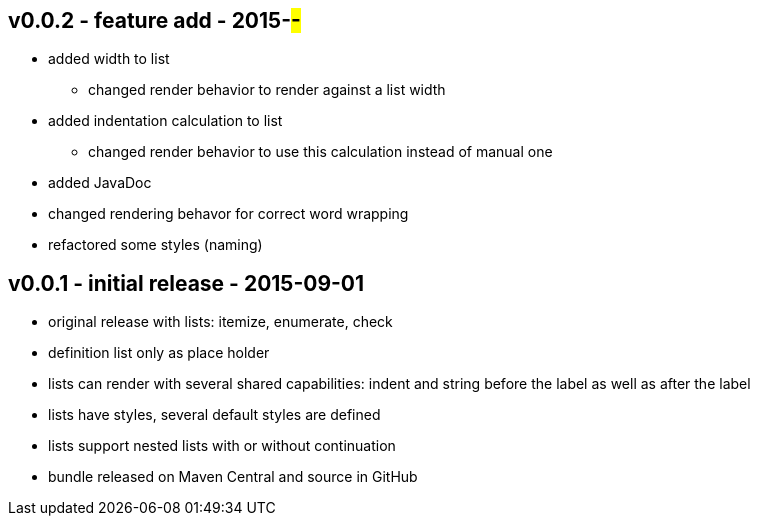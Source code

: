 v0.0.2 - feature add - 2015-##-##
---------------------------------
* added width to list
	** changed render behavior to render against a list width
* added indentation calculation to list
	** changed render behavior to use this calculation instead of manual one
* added JavaDoc
* changed rendering behavor for correct word wrapping
* refactored some styles (naming)


v0.0.1 - initial release - 2015-09-01
-------------------------------------
* original release with lists: itemize, enumerate, check
* definition list only as place holder
* lists can render with several shared capabilities: indent and string before the label as well as after the label
* lists have styles, several default styles are defined
* lists support nested lists with or without continuation
* bundle released on Maven Central and source in GitHub